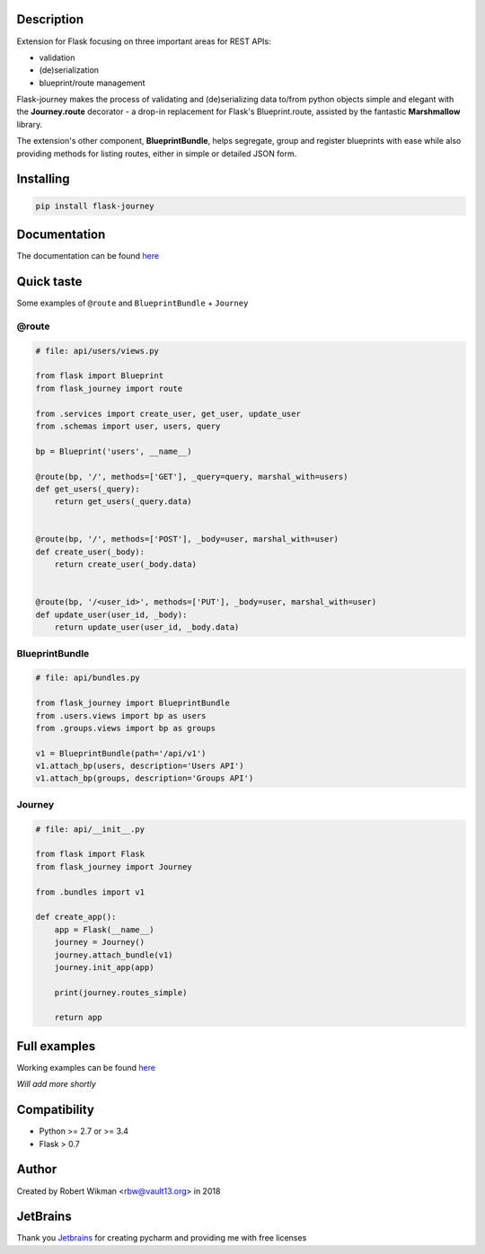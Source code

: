 .. image:: https://coveralls.io/repos/github/rbw0/flask-journey/badge.svg?branch=master
    :target: https://coveralls.io/github/rbw0/flask-journey?branch=master
.. image:: https://travis-ci.org/rbw0/flask-journey.svg?branch=master
    :target: https://travis-ci.org/rbw0/flask-journey
.. image:: https://badge.fury.io/py/flask-journey.svg
    :target: https://pypi.python.org/pypi/flask-journey
.. image:: https://img.shields.io/badge/License-MIT-green.svg
    :target: https://opensource.org/licenses/MIT

Description
-----------

Extension for Flask focusing on three important areas for REST APIs:

* validation
* (de)serialization
* blueprint/route management


Flask-journey makes the process of validating and (de)serializing data to/from python objects simple and elegant with the **Journey.route** decorator - a drop-in replacement for Flask's Blueprint.route, assisted by the fantastic **Marshmallow** library.

The extension's other component, **BlueprintBundle**, helps segregate, group and register blueprints with ease while also providing methods for listing routes, either in simple or detailed JSON form.


Installing
----------

.. code-block::

    pip install flask-journey


Documentation
-------------
The documentation can be found `here <http://flask-journey.readthedocs.org/>`_


Quick taste
-----------

Some examples of ``@route`` and ``BlueprintBundle`` + ``Journey``

@route
^^^^^^

.. code-block:: python

    # file: api/users/views.py

    from flask import Blueprint
    from flask_journey import route

    from .services import create_user, get_user, update_user
    from .schemas import user, users, query

    bp = Blueprint('users', __name__)

    @route(bp, '/', methods=['GET'], _query=query, marshal_with=users)
    def get_users(_query):
        return get_users(_query.data)


    @route(bp, '/', methods=['POST'], _body=user, marshal_with=user)
    def create_user(_body):
        return create_user(_body.data)


    @route(bp, '/<user_id>', methods=['PUT'], _body=user, marshal_with=user)
    def update_user(user_id, _body):
        return update_user(user_id, _body.data)


BlueprintBundle
^^^^^^^^^^^^^^^

.. code-block:: python

    # file: api/bundles.py

    from flask_journey import BlueprintBundle
    from .users.views import bp as users
    from .groups.views import bp as groups

    v1 = BlueprintBundle(path='/api/v1')
    v1.attach_bp(users, description='Users API')
    v1.attach_bp(groups, description='Groups API')


Journey
^^^^^^^

.. code-block:: python

    # file: api/__init__.py

    from flask import Flask
    from flask_journey import Journey

    from .bundles import v1

    def create_app():
        app = Flask(__name__)
        journey = Journey()
        journey.attach_bundle(v1)
        journey.init_app(app)

        print(journey.routes_simple)

        return app


Full examples
-------------
Working examples can be found `here <https://github.com/rbw0/flask-journey/tree/master/examples>`_

*Will add more shortly*


Compatibility
-------------
- Python >= 2.7 or >= 3.4
- Flask > 0.7

Author
------
Created by Robert Wikman <rbw@vault13.org> in 2018

JetBrains
---------
Thank you `Jetbrains <http://www.jetbrains.com>`_ for creating pycharm and providing me with free licenses

